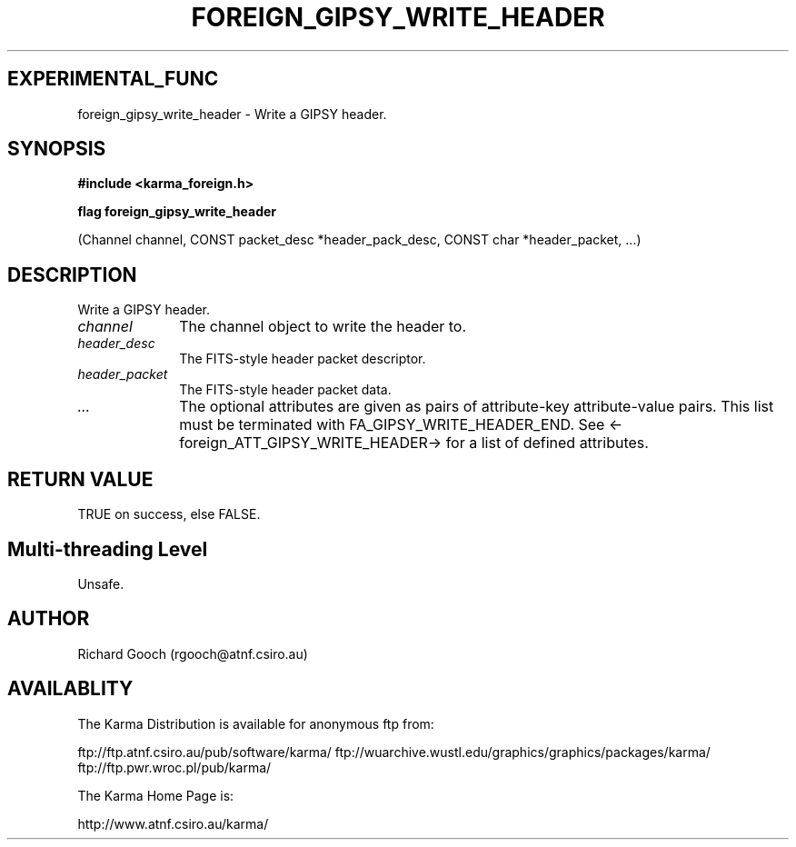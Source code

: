 .TH FOREIGN_GIPSY_WRITE_HEADER 3 "24 Dec 2005" "Karma Distribution"
.SH EXPERIMENTAL_FUNC
foreign_gipsy_write_header \- Write a GIPSY header.
.SH SYNOPSIS
.B #include <karma_foreign.h>
.sp
.B flag foreign_gipsy_write_header
.sp
(Channel channel,
CONST packet_desc *header_pack_desc,
CONST char *header_packet, ...)
.SH DESCRIPTION
Write a GIPSY header.
.IP \fIchannel\fP 1i
The channel object to write the header to.
.IP \fIheader_desc\fP 1i
The FITS-style header packet descriptor.
.IP \fIheader_packet\fP 1i
The FITS-style header packet data.
.IP \fI...\fP 1i
The optional attributes are given as pairs of attribute-key
attribute-value pairs. This list must be terminated with
FA_GIPSY_WRITE_HEADER_END.
See <-foreign_ATT_GIPSY_WRITE_HEADER-> for a list of defined attributes.
.SH RETURN VALUE
TRUE on success, else FALSE.
.SH Multi-threading Level
Unsafe.
.SH AUTHOR
Richard Gooch (rgooch@atnf.csiro.au)
.SH AVAILABLITY
The Karma Distribution is available for anonymous ftp from:

ftp://ftp.atnf.csiro.au/pub/software/karma/
ftp://wuarchive.wustl.edu/graphics/graphics/packages/karma/
ftp://ftp.pwr.wroc.pl/pub/karma/

The Karma Home Page is:

http://www.atnf.csiro.au/karma/
